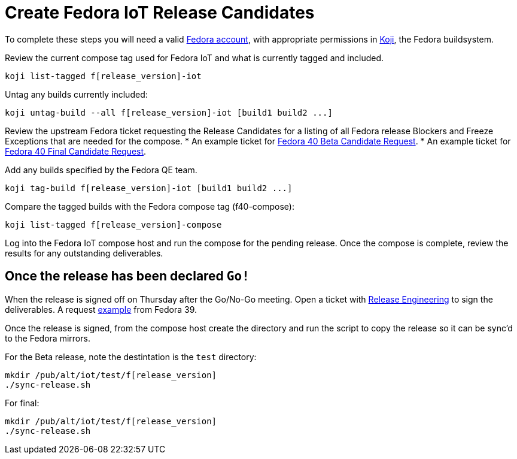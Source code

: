 = Create Fedora IoT Release Candidates

To complete these steps you will need a valid https://docs.fedoraproject.org/en-US/fedora-accounts/user/[Fedora account], with appropriate permissions in https://koji.fedoraproject.org/koji/[Koji], the Fedora buildsystem.

Review the current compose tag used for Fedora IoT and what is currently tagged and included.

----
koji list-tagged f[release_version]-iot
----

Untag any builds currently included:

----
koji untag-build --all f[release_version]-iot [build1 build2 ...]
----

Review the upstream Fedora ticket requesting the Release Candidates for a listing of all Fedora release Blockers and Freeze Exceptions that are needed for the compose. 
* An example ticket for https://pagure.io/releng/issue/12007[Fedora 40 Beta Candidate Request].
* An example ticket for https://pagure.io/releng/issue/12060[Fedora 40 Final Candidate Request].

Add any builds specified by the Fedora QE team.

----
koji tag-build f[release_version]-iot [build1 build2 ...]
----

Compare the tagged builds with the Fedora compose tag (f40-compose):

----
koji list-tagged f[release_version]-compose
----

Log into the Fedora IoT compose host and run the compose for the pending release. Once the compose is complete, review the results for any outstanding deliverables. 

== Once the release has been declared `Go!`

When the release is signed off on Thursday after the Go/No-Go meeting. Open a ticket with https://pagure.io/releng/issues[Release Engineering] to sign the deliverables. A request https://pagure.io/releng/issue/11677[example] from Fedora 39.

Once the release is signed, from the compose host create the directory and run the script to copy the release so it can be sync'd to the Fedora mirrors. 

For the Beta release, note the destintation is the `test` directory:

----
mkdir /pub/alt/iot/test/f[release_version]
./sync-release.sh
----

For final:

----
mkdir /pub/alt/iot/test/f[release_version]
./sync-release.sh
----


